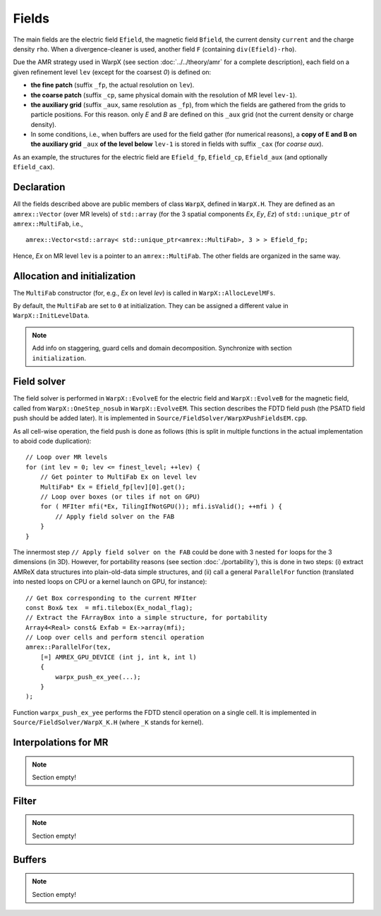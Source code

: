 Fields
======

The main fields are the electric field ``Efield``, the magnetic field ``Bfield``, the current density ``current`` and the charge density ``rho``. When a divergence-cleaner is used, another field ``F`` (containing ``div(Efield)-rho``).

Due the AMR strategy used in WarpX (see section :doc:`../../theory/amr` for a complete description), each field on a given refinement level ``lev`` (except for the coarsest `0`) is defined on:

* **the fine patch** (suffix ``_fp``, the actual resolution on ``lev``).

* **the coarse patch** (suffix ``_cp``, same physical domain with the resolution of MR level ``lev-1``).

* **the auxiliary grid** (suffix ``_aux``, same resolution as ``_fp``), from which the fields are gathered from the grids to particle positions. For this reason. only `E` and `B` are defined on this ``_aux`` grid (not the current density or charge density).

* In some conditions, i.e., when buffers are used for the field gather (for numerical reasons), a **copy of E and B on the auxiliary grid** ``_aux`` **of the  level below** ``lev-1`` is stored in fields with suffix ``_cax`` (for `coarse aux`).

As an example, the structures for the electric field are ``Efield_fp``, ``Efield_cp``, ``Efield_aux`` (and optionally ``Efield_cax``).

Declaration
-----------

All the fields described above are public members of class ``WarpX``, defined in ``WarpX.H``. They are defined as an ``amrex::Vector`` (over MR levels) of ``std::array`` (for the 3 spatial components `Ex`, `Ey`, `Ez`) of ``std::unique_ptr`` of ``amrex::MultiFab``, i.e.,
::

  amrex::Vector<std::array< std::unique_ptr<amrex::MultiFab>, 3 > > Efield_fp;

Hence, `Ex` on MR level ``lev`` is a pointer to an ``amrex::MultiFab``. The other fields are organized in the same way.

Allocation and initialization
-----------------------------

The ``MultiFab`` constructor (for, e.g., `Ex` on level `lev`) is called in ``WarpX::AllocLevelMFs``.

By default, the ``MultiFab`` are set to ``0`` at initialization. They can be assigned a different value in ``WarpX::InitLevelData``.

.. note::

   Add info on staggering, guard cells and domain decomposition. Synchronize with section ``initialization``.

Field solver
------------

The field solver is performed in ``WarpX::EvolveE`` for the electric field and ``WarpX::EvolveB`` for the magnetic field, called from ``WarpX::OneStep_nosub`` in ``WarpX::EvolveEM``. This section describes the FDTD field push (the PSATD field push should be added later). It is implemented in ``Source/FieldSolver/WarpXPushFieldsEM.cpp``.

As all cell-wise operation, the field push is done as follows (this is split in multiple functions in the actual implementation to aboid code duplication)::

  // Loop over MR levels
  for (int lev = 0; lev <= finest_level; ++lev) {
      // Get pointer to MultiFab Ex on level lev
      MultiFab* Ex = Efield_fp[lev][0].get();
      // Loop over boxes (or tiles if not on GPU)
      for ( MFIter mfi(*Ex, TilingIfNotGPU()); mfi.isValid(); ++mfi ) {
          // Apply field solver on the FAB
      }
  }

The innermost step ``// Apply field solver on the FAB`` could be done with 3 nested ``for`` loops for the 3 dimensions (in 3D). However, for portability reasons (see section :doc:`./portability`), this is done in two steps: (i) extract AMReX data structures into plain-old-data simple structures, and (ii) call a general ``ParallelFor`` function (translated into nested loops on CPU or a kernel launch on GPU, for instance)::

  // Get Box corresponding to the current MFIter
  const Box& tex  = mfi.tilebox(Ex_nodal_flag);
  // Extract the FArrayBox into a simple structure, for portability
  Array4<Real> const& Exfab = Ex->array(mfi);
  // Loop over cells and perform stencil operation
  amrex::ParallelFor(tex,
      [=] AMREX_GPU_DEVICE (int j, int k, int l)
      {
          warpx_push_ex_yee(...);
      }
  );

Function ``warpx_push_ex_yee`` performs the FDTD stencil operation on a single cell. It is implemented in ``Source/FieldSolver/WarpX_K.H`` (where ``_K`` stands for kernel).

Interpolations for MR
---------------------

.. note::

   Section empty!

Filter
------

.. note::

   Section empty!

Buffers
-------

.. note::

   Section empty!
